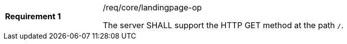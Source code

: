[[req_core_landingpage-op]]
[width="90%",cols="2,6a"]
|===
|*Requirement {counter:req-id}* |/req/core/landingpage-op +

The server SHALL support the HTTP GET method at the path `/`.
|===
